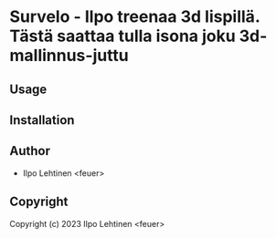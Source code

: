 * Survelo  - Ilpo treenaa 3d lispillä. Tästä saattaa tulla isona joku 3d-mallinnus-juttu

** Usage

** Installation

** Author

+ Ilpo Lehtinen <feuer>

** Copyright

Copyright (c) 2023 Ilpo Lehtinen <feuer>
